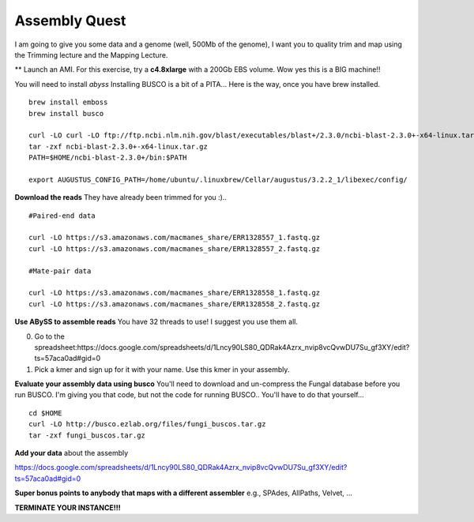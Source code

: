 ================================================
Assembly Quest
================================================

I am going to give you some data and a genome (well, 500Mb of the genome), I want you to quality trim and map using the Trimming lecture and the Mapping Lecture.

** Launch an AMI. For this exercise, try a **c4.8xlarge** with a 200Gb EBS volume. Wow yes this is a BIG machine!!


You will need to install `abyss`
Installing BUSCO is a bit of a PITA... Here is the way, once you have brew installed.

::

    brew install emboss
    brew install busco

    curl -LO curl -LO ftp://ftp.ncbi.nlm.nih.gov/blast/executables/blast+/2.3.0/ncbi-blast-2.3.0+-x64-linux.tar.gz
    tar -zxf ncbi-blast-2.3.0+-x64-linux.tar.gz
    PATH=$HOME/ncbi-blast-2.3.0+/bin:$PATH

    export AUGUSTUS_CONFIG_PATH=/home/ubuntu/.linuxbrew/Cellar/augustus/3.2.2_1/libexec/config/

**Download the reads** They have already been trimmed for you :)..

::

    #Paired-end data

    curl -LO https://s3.amazonaws.com/macmanes_share/ERR1328557_1.fastq.gz
    curl -LO https://s3.amazonaws.com/macmanes_share/ERR1328557_2.fastq.gz

    #Mate-pair data

    curl -LO https://s3.amazonaws.com/macmanes_share/ERR1328558_1.fastq.gz
    curl -LO https://s3.amazonaws.com/macmanes_share/ERR1328558_2.fastq.gz


**Use ABySS to assemble reads** You have 32 threads to use! I suggest you use them all.

0. Go to the spreadsheet:https://docs.google.com/spreadsheets/d/1Lncy90LS80_QDRak4Azrx_nvip8vcQvwDU7Su_gf3XY/edit?ts=57aca0ad#gid=0
1. Pick a kmer and sign up for it with your name. Use this kmer in your assembly. 


**Evaluate your assembly data using busco**  You'll need to download and un-compress the Fungal database before you run BUSCO. I'm giving you that code, but not the code for running BUSCO.. You'll have to do that yourself...

::

    cd $HOME
    curl -LO http://busco.ezlab.org/files/fungi_buscos.tar.gz
    tar -zxf fungi_buscos.tar.gz


**Add your data** about the assembly

https://docs.google.com/spreadsheets/d/1Lncy90LS80_QDRak4Azrx_nvip8vcQvwDU7Su_gf3XY/edit?ts=57aca0ad#gid=0


**Super bonus points to anybody that maps with a different assembler** e.g., SPAdes, AllPaths, Velvet, ...

**TERMINATE YOUR INSTANCE!!!**
